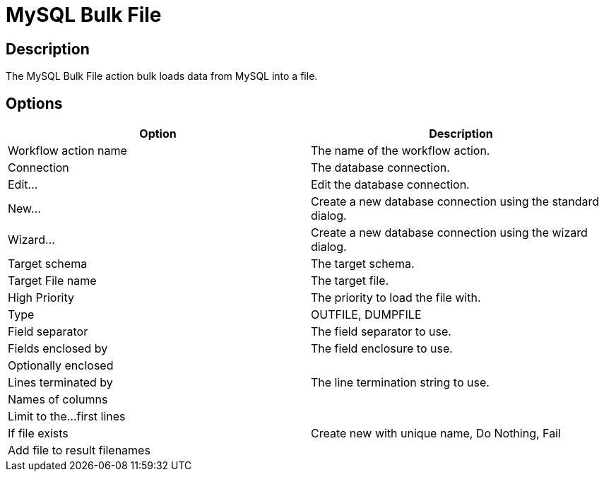 ////
Licensed to the Apache Software Foundation (ASF) under one
or more contributor license agreements.  See the NOTICE file
distributed with this work for additional information
regarding copyright ownership.  The ASF licenses this file
to you under the Apache License, Version 2.0 (the
"License"); you may not use this file except in compliance
with the License.  You may obtain a copy of the License at
  http://www.apache.org/licenses/LICENSE-2.0
Unless required by applicable law or agreed to in writing,
software distributed under the License is distributed on an
"AS IS" BASIS, WITHOUT WARRANTIES OR CONDITIONS OF ANY
KIND, either express or implied.  See the License for the
specific language governing permissions and limitations
under the License.
////
:documentationPath: /workflow/actions/
:language: en_US
:description: The MySQL Bulk File action bulk loads data from MySQL into a file.

= MySQL Bulk File

== Description

The MySQL Bulk File action bulk loads data from MySQL into a file.

== Options

[options="header"]
|===
|Option|Description
|Workflow action name|The name of the workflow action.
|Connection|The database connection.
|Edit...|Edit the database connection.
|New...|Create a new database connection using the standard dialog.
|Wizard...|Create a new database connection using the wizard dialog.
|Target schema|The target schema.
|Target File name|The target file.
|High Priority|The priority to load the file with.
|Type|OUTFILE, DUMPFILE
|Field separator|The field separator to use.
|Fields enclosed by|The field enclosure to use.
|Optionally enclosed|
|Lines terminated by|The line termination string to use.
|Names of columns|
|Limit to the...first lines|
|If file exists|Create new with unique name, Do Nothing, Fail
|Add file to result filenames|
|===
